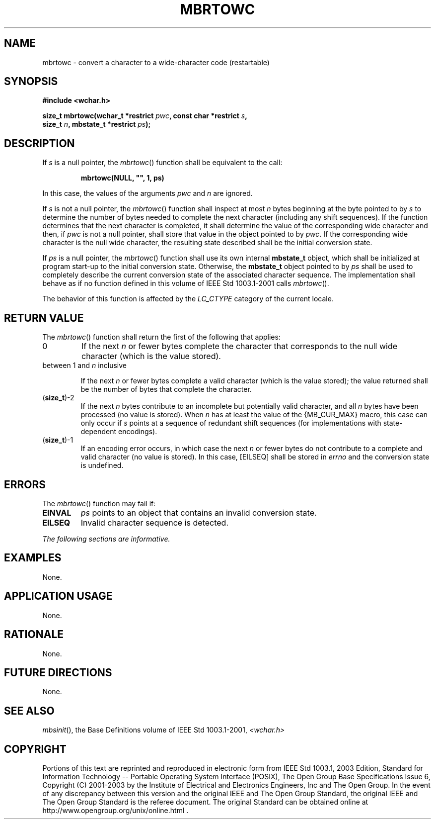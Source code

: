 .\" Copyright (c) 2001-2003 The Open Group, All Rights Reserved 
.TH "MBRTOWC" 3 2003 "IEEE/The Open Group" "POSIX Programmer's Manual"
.\" mbrtowc 
.SH NAME
mbrtowc \- convert a character to a wide-character code (restartable)
.SH SYNOPSIS
.LP
\fB#include <wchar.h>
.br
.sp
size_t mbrtowc(wchar_t *restrict\fP \fIpwc\fP\fB, const char *restrict\fP
\fIs\fP\fB,
.br
\ \ \ \ \ \  size_t\fP \fIn\fP\fB, mbstate_t *restrict\fP \fIps\fP\fB);
.br
\fP
.SH DESCRIPTION
.LP
If \fIs\fP is a null pointer, the \fImbrtowc\fP() function shall be
equivalent to the call:
.sp
.RS
.nf

\fBmbrtowc(NULL, "", 1, ps)
\fP
.fi
.RE
.LP
In this case, the values of the arguments \fIpwc\fP and \fIn\fP are
ignored.
.LP
If \fIs\fP is not a null pointer, the \fImbrtowc\fP() function shall
inspect at most \fIn\fP bytes beginning at the byte
pointed to by \fIs\fP to determine the number of bytes needed to complete
the next character (including any shift sequences). If
the function determines that the next character is completed, it shall
determine the value of the corresponding wide character and
then, if \fIpwc\fP is not a null pointer, shall store that value in
the object pointed to by \fIpwc\fP. If the corresponding wide
character is the null wide character, the resulting state described
shall be the initial conversion state.
.LP
If \fIps\fP is a null pointer, the \fImbrtowc\fP() function shall
use its own internal \fBmbstate_t\fP object, which shall be
initialized at program start-up to the initial conversion state. Otherwise,
the \fBmbstate_t\fP object pointed to by \fIps\fP
shall be used to completely describe the current conversion state
of the associated character sequence. The implementation shall
behave as if no function defined in this volume of IEEE\ Std\ 1003.1-2001
calls \fImbrtowc\fP().
.LP
The behavior of this function is affected by the \fILC_CTYPE\fP category
of the current locale.
.SH RETURN VALUE
.LP
The \fImbrtowc\fP() function shall return the first of the following
that applies:
.TP 7
0
If the next \fIn\fP or fewer bytes complete the character that corresponds
to the null wide character (which is the value
stored).
.TP 7
between 1 and \fIn\fP inclusive
.sp
If the next \fIn\fP or fewer bytes complete a valid character (which
is the value stored); the value returned shall be the number
of bytes that complete the character.
.TP 7
(\fBsize_t\fP)-2
If the next \fIn\fP bytes contribute to an incomplete but potentially
valid character, and all \fIn\fP bytes have been
processed (no value is stored). When \fIn\fP has at least the value
of the {MB_CUR_MAX} macro, this case can only occur if
\fIs\fP points at a sequence of redundant shift sequences (for implementations
with state-dependent encodings).
.TP 7
(\fBsize_t\fP)-1
If an encoding error occurs, in which case the next \fIn\fP or fewer
bytes do not contribute to a complete and valid character
(no value is stored). In this case, [EILSEQ] shall be stored in \fIerrno\fP
and the conversion state is undefined.
.sp
.SH ERRORS
.LP
The \fImbrtowc\fP() function may fail if:
.TP 7
.B EINVAL
\fIps\fP points to an object that contains an invalid conversion state.
.TP 7
.B EILSEQ
Invalid character sequence is detected.
.sp
.LP
\fIThe following sections are informative.\fP
.SH EXAMPLES
.LP
None.
.SH APPLICATION USAGE
.LP
None.
.SH RATIONALE
.LP
None.
.SH FUTURE DIRECTIONS
.LP
None.
.SH SEE ALSO
.LP
\fImbsinit\fP(), the Base Definitions volume of IEEE\ Std\ 1003.1-2001,
\fI<wchar.h>\fP
.SH COPYRIGHT
Portions of this text are reprinted and reproduced in electronic form
from IEEE Std 1003.1, 2003 Edition, Standard for Information Technology
-- Portable Operating System Interface (POSIX), The Open Group Base
Specifications Issue 6, Copyright (C) 2001-2003 by the Institute of
Electrical and Electronics Engineers, Inc and The Open Group. In the
event of any discrepancy between this version and the original IEEE and
The Open Group Standard, the original IEEE and The Open Group Standard
is the referee document. The original Standard can be obtained online at
http://www.opengroup.org/unix/online.html .

